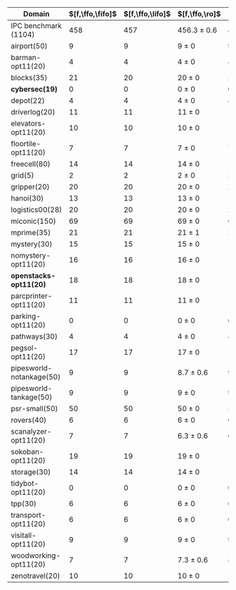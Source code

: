 #+OPTIONS: ':nil *:t -:t ::t <:t H:3 \n:nil ^:t arch:headline author:t
#+OPTIONS: c:nil creator:nil d:(not "LOGBOOK") date:t e:t email:nil f:t
#+OPTIONS: inline:t num:t p:nil pri:nil prop:nil stat:t tags:t tasks:t
#+OPTIONS: tex:t timestamp:t title:t toc:nil todo:t |:t
#+LANGUAGE: en
#+SELECT_TAGS: export
#+EXCLUDE_TAGS: noexport
#+CREATOR: Emacs 24.3.1 (Org mode 8.3.4)

#+ATTR_LATEX: :align |r|cccHHH|cccHHH|cccHHH|cccHHH|cccHHH|
| Domain                   | $[f,\ffo,\fifo]$ | $[f,\ffo,\lifo]$ | $[f,\ffo,\ro]$  |   R |   R |   R | $[f,\ffo,\depth,\fifo]$ | $[f,\ffo,\depth,\lifo]$ | $[f,\ffo,\depth,\ro]$ |   R |   R |   R | $[f,\gco,\fifo]$ | $[f,\gco,\lifo]$ | $[f,\gco,\ro]$  |   R |   R |   R | $[f,h,\hat{h},\depth,\fifo]$ | $[f,h,\hat{h},\depth,\lifo]$ | $[f,h,\hat{h},\depth,\ro]$ |   R |   R |   R | $[f,\hat{h},\depth,\fifo]$ | $[f,\hat{h},\depth,\lifo]$ | $[f,\hat{h},\depth,\ro]$ |   R |   R |   R |
|--------------------------+------------------+------------------+-----------------+-----+-----+-----+-------------------------+-------------------------+-----------------------+-----+-----+-----+------------------+------------------+-----------------+-----+-----+-----+------------------------------+------------------------------+----------------------------+-----+-----+-----+----------------------------+----------------------------+--------------------------+-----+-----+-----|
| IPC benchmark (1104)     |              458 |              457 | 456.3 $\pm$ 0.6 | 456 | 457 | 456 |                     457 |                     457 | 456 $\pm$ 1           | 455 | 457 | 456 |              494 |              495 | 490.3 $\pm$ 1.5 | 492 | 489 | 490 |                          476 |                          475 | 471.3 $\pm$ 0.6            | 472 | 471 | 471 |                        477 |                        475 | 471 $\pm$ 1              | 471 | 470 | 472 |
|--------------------------+------------------+------------------+-----------------+-----+-----+-----+-------------------------+-------------------------+-----------------------+-----+-----+-----+------------------+------------------+-----------------+-----+-----+-----+------------------------------+------------------------------+----------------------------+-----+-----+-----+----------------------------+----------------------------+--------------------------+-----+-----+-----|
| airport(50)              |                9 |                9 | 9 $\pm$ 0       |   9 |   9 |   9 |                       9 |                       9 | 9 $\pm$ 0             |   9 |   9 |   9 |                9 |                9 | 9 $\pm$ 0       |   9 |   9 |   9 |                            7 |                            7 | 7 $\pm$ 0                  |   7 |   7 |   7 |                          7 |                          7 | 7 $\pm$ 0                |   7 |   7 |   7 |
| barman-opt11(20)         |                4 |                4 | 4 $\pm$ 0       |   4 |   4 |   4 |                       4 |                       4 | 4 $\pm$ 0             |   4 |   4 |   4 |                4 |                4 | 4 $\pm$ 0       |   4 |   4 |   4 |                            4 |                            4 | 4 $\pm$ 0                  |   4 |   4 |   4 |                          4 |                          4 | 4 $\pm$ 0                |   4 |   4 |   4 |
| blocks(35)               |               21 |               20 | 20 $\pm$ 0      |  20 |  20 |  20 |                      20 |                      20 | 20 $\pm$ 0            |  20 |  20 |  20 |               22 |               22 | 22 $\pm$ 0      |  22 |  22 |  22 |                           21 |                           21 | 21 $\pm$ 0                 |  21 |  21 |  21 |                         22 |                         21 | 21 $\pm$ 0               |  21 |  21 |  21 |
| *cybersec(19)*           |                0 |                0 | 0 $\pm$ 0       |   0 |   0 |   0 |                       0 |                       0 | 0 $\pm$ 0             |   0 |   0 |   0 |                0 |                0 | 0 $\pm$ 0       |   0 |   0 |   0 |                            0 |                            0 | 0 $\pm$ 0                  |   0 |   0 |   0 |                          0 |                          0 | 0 $\pm$ 0                |   0 |   0 |   0 |
| depot(22)                |                4 |                4 | 4 $\pm$ 0       |   4 |   4 |   4 |                       4 |                       4 | 4 $\pm$ 0             |   4 |   4 |   4 |                5 |                6 | 5 $\pm$ 0       |   5 |   5 |   5 |                            5 |                            5 | 5 $\pm$ 0                  |   5 |   5 |   5 |                          5 |                          5 | 5 $\pm$ 0                |   5 |   5 |   5 |
| driverlog(20)            |               11 |               11 | 11 $\pm$ 0      |  11 |  11 |  11 |                      11 |                      11 | 11 $\pm$ 0            |  11 |  11 |  11 |               12 |               12 | 12 $\pm$ 0      |  12 |  12 |  12 |                           12 |                           12 | 12 $\pm$ 0                 |  12 |  12 |  12 |                         12 |                         12 | 12 $\pm$ 0               |  12 |  12 |  12 |
| elevators-opt11(20)      |               10 |               10 | 10 $\pm$ 0      |  10 |  10 |  10 |                      10 |                      10 | 10 $\pm$ 0            |  10 |  10 |  10 |               13 |               13 | 13 $\pm$ 0      |  13 |  13 |  13 |                           13 |                           13 | 12 $\pm$ 0                 |  12 |  12 |  12 |                         13 |                         13 | 12 $\pm$ 0               |  12 |  12 |  12 |
| floortile-opt11(20)      |                7 |                7 | 7 $\pm$ 0       |   7 |   7 |   7 |                       7 |                       7 | 7 $\pm$ 0             |   7 |   7 |   7 |                6 |                6 | 6 $\pm$ 0       |   6 |   6 |   6 |                            6 |                            6 | 6 $\pm$ 0                  |   6 |   6 |   6 |                          6 |                          6 | 6 $\pm$ 0                |   6 |   6 |   6 |
| freecell(80)             |               14 |               14 | 14 $\pm$ 0      |  14 |  14 |  14 |                      14 |                      14 | 14 $\pm$ 0            |  14 |  14 |  14 |               17 |               17 | 16 $\pm$ 0      |  16 |  16 |  16 |                           15 |                           15 | 15 $\pm$ 0                 |  15 |  15 |  15 |                         15 |                         15 | 15 $\pm$ 0               |  15 |  15 |  15 |
| grid(5)                  |                2 |                2 | 2 $\pm$ 0       |   2 |   2 |   2 |                       2 |                       2 | 2 $\pm$ 0             |   2 |   2 |   2 |                2 |                2 | 2 $\pm$ 0       |   2 |   2 |   2 |                            2 |                            2 | 2 $\pm$ 0                  |   2 |   2 |   2 |                          2 |                          2 | 2 $\pm$ 0                |   2 |   2 |   2 |
| gripper(20)              |               20 |               20 | 20 $\pm$ 0      |  20 |  20 |  20 |                      20 |                      20 | 20 $\pm$ 0            |  20 |  20 |  20 |               20 |               20 | 20 $\pm$ 0      |  20 |  20 |  20 |                           20 |                           20 | 20 $\pm$ 0                 |  20 |  20 |  20 |                         20 |                         20 | 20 $\pm$ 0               |  20 |  20 |  20 |
| hanoi(30)                |               13 |               13 | 13 $\pm$ 0      |  13 |  13 |  13 |                      13 |                      13 | 13 $\pm$ 0            |  13 |  13 |  13 |               14 |               14 | 14 $\pm$ 0      |  14 |  14 |  14 |                           14 |                           14 | 14 $\pm$ 0                 |  14 |  14 |  14 |                         14 |                         14 | 14 $\pm$ 0               |  14 |  14 |  14 |
| logistics00(28)          |               20 |               20 | 20 $\pm$ 0      |  20 |  20 |  20 |                      20 |                      20 | 20 $\pm$ 0            |  20 |  20 |  20 |               20 |               20 | 20 $\pm$ 0      |  20 |  20 |  20 |                           20 |                           20 | 20 $\pm$ 0                 |  20 |  20 |  20 |                         20 |                         20 | 20 $\pm$ 0               |  20 |  20 |  20 |
| miconic(150)             |               69 |               69 | 69 $\pm$ 0      |  69 |  69 |  69 |                      69 |                      69 | 69 $\pm$ 0            |  69 |  69 |  69 |               73 |               73 | 73 $\pm$ 0      |  73 |  73 |  73 |                           72 |                           72 | 72 $\pm$ 0                 |  72 |  72 |  72 |                         72 |                         72 | 72 $\pm$ 0               |  72 |  72 |  72 |
| mprime(35)               |               21 |               21 | 21 $\pm$ 1      |  20 |  22 |  21 |                      21 |                      21 | 21 $\pm$ 1            |  20 |  22 |  21 |               23 |               23 | 22.7 $\pm$ 0.6  |  23 |  22 |  23 |                           20 |                           19 | 19.7 $\pm$ 0.6             |  20 |  19 |  20 |                         19 |                         19 | 19.7 $\pm$ 0.6           |  20 |  19 |  20 |
| mystery(30)              |               15 |               15 | 15 $\pm$ 0      |  15 |  15 |  15 |                      15 |                      15 | 15 $\pm$ 0            |  15 |  15 |  15 |               15 |               15 | 15 $\pm$ 0      |  15 |  15 |  15 |                           15 |                           15 | 15 $\pm$ 0                 |  15 |  15 |  15 |                         15 |                         15 | 15 $\pm$ 0               |  15 |  15 |  15 |
| nomystery-opt11(20)      |               16 |               16 | 16 $\pm$ 0      |  16 |  16 |  16 |                      16 |                      16 | 16 $\pm$ 0            |  16 |  16 |  16 |               18 |               18 | 18 $\pm$ 0      |  18 |  18 |  18 |                           18 |                           18 | 18 $\pm$ 0                 |  18 |  18 |  18 |                         18 |                         18 | 18 $\pm$ 0               |  18 |  18 |  18 |
| *openstacks-opt11(20)*   |               18 |               18 | 18 $\pm$ 0      |  18 |  18 |  18 |                      18 |                      18 | 17.7 $\pm$ 0.6        |  17 |  18 |  18 |               19 |               19 | 19 $\pm$ 0      |  19 |  19 |  19 |                           18 |                           19 | 18 $\pm$ 0                 |  18 |  18 |  18 |                         18 |                         19 | 18 $\pm$ 0               |  18 |  18 |  18 |
| parcprinter-opt11(20)    |               11 |               11 | 11 $\pm$ 0      |  11 |  11 |  11 |                      11 |                      11 | 11 $\pm$ 0            |  11 |  11 |  11 |               10 |               10 | 10 $\pm$ 0      |  10 |  10 |  10 |                           10 |                           10 | 10 $\pm$ 0                 |  10 |  10 |  10 |                         10 |                         10 | 10 $\pm$ 0               |  10 |  10 |  10 |
| parking-opt11(20)        |                0 |                0 | 0 $\pm$ 0       |   0 |   0 |   0 |                       0 |                       0 | 0 $\pm$ 0             |   0 |   0 |   0 |                1 |                1 | 1 $\pm$ 0       |   1 |   1 |   1 |                            1 |                            1 | 1 $\pm$ 0                  |   1 |   1 |   1 |                          1 |                          1 | 1 $\pm$ 0                |   1 |   1 |   1 |
| pathways(30)             |                4 |                4 | 4 $\pm$ 0       |   4 |   4 |   4 |                       4 |                       4 | 4 $\pm$ 0             |   4 |   4 |   4 |                4 |                4 | 4 $\pm$ 0       |   4 |   4 |   4 |                            4 |                            4 | 4 $\pm$ 0                  |   4 |   4 |   4 |                          4 |                          4 | 4 $\pm$ 0                |   4 |   4 |   4 |
| pegsol-opt11(20)         |               17 |               17 | 17 $\pm$ 0      |  17 |  17 |  17 |                      17 |                      17 | 17 $\pm$ 0            |  17 |  17 |  17 |               19 |               19 | 19 $\pm$ 0      |  19 |  19 |  19 |                           19 |                           19 | 19 $\pm$ 0                 |  19 |  19 |  19 |                         19 |                         19 | 19 $\pm$ 0               |  19 |  19 |  19 |
| pipesworld-notankage(50) |                9 |                9 | 8.7 $\pm$ 0.6   |   9 |   8 |   9 |                       9 |                       9 | 8.7 $\pm$ 0.6         |   9 |   8 |   9 |               10 |               10 | 9.3 $\pm$ 0.6   |  10 |   9 |   9 |                            6 |                            5 | 5.7 $\pm$ 0.6              |   5 |   6 |   6 |                          6 |                          5 | 5.3 $\pm$ 0.6            |   5 |   5 |   6 |
| pipesworld-tankage(50)   |                9 |                9 | 9 $\pm$ 0       |   9 |   9 |   9 |                       9 |                       9 | 9 $\pm$ 0             |   9 |   9 |   9 |               13 |               13 | 13 $\pm$ 0      |  13 |  13 |  13 |                           12 |                           12 | 12 $\pm$ 0                 |  12 |  12 |  12 |                         12 |                         12 | 12 $\pm$ 0               |  12 |  12 |  12 |
| psr-small(50)            |               50 |               50 | 50 $\pm$ 0      |  50 |  50 |  50 |                      50 |                      50 | 50 $\pm$ 0            |  50 |  50 |  50 |               50 |               50 | 50 $\pm$ 0      |  50 |  50 |  50 |                           50 |                           50 | 50 $\pm$ 0                 |  50 |  50 |  50 |                         50 |                         50 | 50 $\pm$ 0               |  50 |  50 |  50 |
| rovers(40)               |                6 |                6 | 6 $\pm$ 0       |   6 |   6 |   6 |                       6 |                       6 | 6 $\pm$ 0             |   6 |   6 |   6 |                8 |                8 | 7.7 $\pm$ 0.6   |   7 |   8 |   8 |                            7 |                            8 | 6.3 $\pm$ 0.6              |   7 |   6 |   6 |                          8 |                          8 | 6 $\pm$ 0                |   6 |   6 |   6 |
| scanalyzer-opt11(20)     |                7 |                7 | 6.3 $\pm$ 0.6   |   6 |   7 |   6 |                       7 |                       7 | 6.3 $\pm$ 0.6         |   6 |   7 |   6 |               11 |               11 | 11 $\pm$ 0      |  11 |  11 |  11 |                           10 |                           10 | 9.3 $\pm$ 0.6              |   9 |  10 |   9 |                         10 |                         10 | 9.7 $\pm$ 0.6            |   9 |  10 |  10 |
| sokoban-opt11(20)        |               19 |               19 | 19 $\pm$ 0      |  19 |  19 |  19 |                      19 |                      19 | 19 $\pm$ 0            |  19 |  19 |  19 |               20 |               20 | 20 $\pm$ 0      |  20 |  20 |  20 |                           18 |                           18 | 18 $\pm$ 0                 |  18 |  18 |  18 |                         18 |                         18 | 18 $\pm$ 0               |  18 |  18 |  18 |
| storage(30)              |               14 |               14 | 14 $\pm$ 0      |  14 |  14 |  14 |                      14 |                      14 | 14 $\pm$ 0            |  14 |  14 |  14 |               15 |               15 | 15 $\pm$ 0      |  15 |  15 |  15 |                           15 |                           15 | 15 $\pm$ 0                 |  15 |  15 |  15 |                         15 |                         15 | 15 $\pm$ 0               |  15 |  15 |  15 |
| tidybot-opt11(20)        |                0 |                0 | 0 $\pm$ 0       |   0 |   0 |   0 |                       0 |                       0 | 0 $\pm$ 0             |   0 |   0 |   0 |                0 |                0 | 0 $\pm$ 0       |   0 |   0 |   0 |                            0 |                            0 | 0 $\pm$ 0                  |   0 |   0 |   0 |                          0 |                          0 | 0 $\pm$ 0                |   0 |   0 |   0 |
| tpp(30)                  |                6 |                6 | 6 $\pm$ 0       |   6 |   6 |   6 |                       6 |                       6 | 6 $\pm$ 0             |   6 |   6 |   6 |                6 |                6 | 6 $\pm$ 0       |   6 |   6 |   6 |                            6 |                            6 | 6 $\pm$ 0                  |   6 |   6 |   6 |                          6 |                          6 | 6 $\pm$ 0                |   6 |   6 |   6 |
| transport-opt11(20)      |                6 |                6 | 6 $\pm$ 0       |   6 |   6 |   6 |                       6 |                       6 | 6 $\pm$ 0             |   6 |   6 |   6 |                7 |                7 | 6 $\pm$ 0       |   6 |   6 |   6 |                            7 |                            7 | 6 $\pm$ 0                  |   6 |   6 |   6 |                          7 |                          7 | 6 $\pm$ 0                |   6 |   6 |   6 |
| visitall-opt11(20)       |                9 |                9 | 9 $\pm$ 0       |   9 |   9 |   9 |                       9 |                       9 | 9 $\pm$ 0             |   9 |   9 |   9 |                9 |                9 | 9 $\pm$ 0       |   9 |   9 |   9 |                            9 |                            9 | 9 $\pm$ 0                  |   9 |   9 |   9 |                          9 |                          9 | 9 $\pm$ 0                |   9 |   9 |   9 |
| woodworking-opt11(20)    |                7 |                7 | 7.3 $\pm$ 0.6   |   8 |   7 |   7 |                       7 |                       7 | 7.3 $\pm$ 0.6         |   8 |   7 |   7 |                7 |                7 | 7.3 $\pm$ 0.6   |   8 |   7 |   7 |                            8 |                            8 | 8.3 $\pm$ 0.6              |   9 |   8 |   8 |                          8 |                          8 | 8.3 $\pm$ 0.6            |   9 |   8 |   8 |
| zenotravel(20)           |               10 |               10 | 10 $\pm$ 0      |  10 |  10 |  10 |                      10 |                      10 | 10 $\pm$ 0            |  10 |  10 |  10 |               12 |               12 | 11.3 $\pm$ 0.6  |  12 |  11 |  11 |                           12 |                           11 | 11 $\pm$ 0                 |  11 |  11 |  11 |                         12 |                         11 | 11 $\pm$ 0               |  11 |  11 |  11 |
#+TBLFM: $4=choriz([vmean($+1..$+3),vsdev($+1..$+3)]," $\\pm$ "); E f-1::$10=choriz([vmean($+1..$+3),vsdev($+1..$+3)]," $\\pm$ "); E f-1::$16=choriz([vmean($+1..$+3),vsdev($+1..$+3)]," $\\pm$ "); E f-1::$22=choriz([vmean($+1..$+3),vsdev($+1..$+3)]," $\\pm$ "); E f-1::$28=choriz([vmean($+1..$+3),vsdev($+1..$+3)]," $\\pm$ "); E f-1
